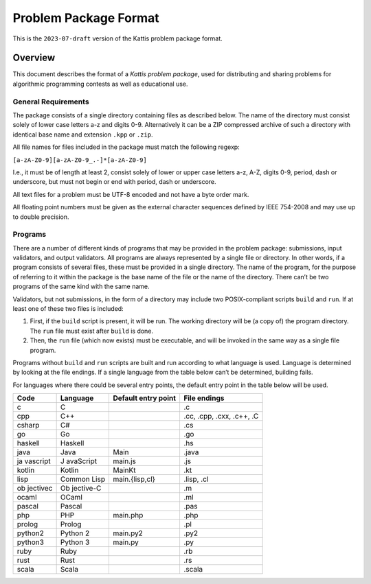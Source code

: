 Problem Package Format
======================

This is the ``2023-07-draft`` version of the Kattis problem package
format.

Overview
--------

This document describes the format of a *Kattis problem package*, used
for distributing and sharing problems for algorithmic programming
contests as well as educational use.

General Requirements
~~~~~~~~~~~~~~~~~~~~

The package consists of a single directory containing files as described
below. The name of the directory must consist solely of lower case
letters a-z and digits 0-9. Alternatively it can be a ZIP compressed
archive of such a directory with identical base name and extension
``.kpp`` or ``.zip``.

All file names for files included in the package must match the
following regexp:

``[a-zA-Z0-9][a-zA-Z0-9_.-]*[a-zA-Z0-9]``

I.e., it must be of length at least 2, consist solely of lower or upper
case letters a-z, A-Z, digits 0-9, period, dash or underscore, but must
not begin or end with period, dash or underscore.

All text files for a problem must be UTF-8 encoded and not have a byte
order mark.

All floating point numbers must be given as the external character
sequences defined by IEEE 754-2008 and may use up to double precision.

Programs
~~~~~~~~

There are a number of different kinds of programs that may be provided
in the problem package: submissions, input validators, and output
validators. All programs are always represented by a single file or
directory. In other words, if a program consists of several files, these
must be provided in a single directory. The name of the program, for the
purpose of referring to it within the package is the base name of the
file or the name of the directory. There can’t be two programs of the
same kind with the same name.

Validators, but not submissions, in the form of a directory may include
two POSIX-compliant scripts ``build`` and ``run``. If at least one of these
two files is included:

1. First, if the ``build`` script is present, it will be run. The
   working directory will be (a copy of) the program directory. The
   ``run`` file must exist after ``build`` is done.
2. Then, the ``run`` file (which now exists) must be executable, and
   will be invoked in the same way as a single file program.

Programs without ``build`` and ``run`` scripts are built and run
according to what language is used. Language is determined by looking at
the file endings. If a single language from the table below can’t be
determined, building fails.

For languages where there could be several entry points, the default
entry point in the table below will be used.

+----------+-----------+--------------------+--------------------------+
| Code     | Language  | Default entry      | File endings             |
|          |           | point              |                          |
+==========+===========+====================+==========================+
| c        | C         |                    | .c                       |
+----------+-----------+--------------------+--------------------------+
| cpp      | C++       |                    | .cc, .cpp, .cxx, .c++,   |
|          |           |                    | .C                       |
+----------+-----------+--------------------+--------------------------+
| csharp   | C#        |                    | .cs                      |
+----------+-----------+--------------------+--------------------------+
| go       | Go        |                    | .go                      |
+----------+-----------+--------------------+--------------------------+
| haskell  | Haskell   |                    | .hs                      |
+----------+-----------+--------------------+--------------------------+
| java     | Java      | Main               | .java                    |
+----------+-----------+--------------------+--------------------------+
| ja       | J         | main.js            | .js                      |
| vascript | avaScript |                    |                          |
+----------+-----------+--------------------+--------------------------+
| kotlin   | Kotlin    | MainKt             | .kt                      |
+----------+-----------+--------------------+--------------------------+
| lisp     | Common    | main.{lisp,cl}     | .lisp, .cl               |
|          | Lisp      |                    |                          |
+----------+-----------+--------------------+--------------------------+
| ob       | Ob        |                    | .m                       |
| jectivec | jective-C |                    |                          |
+----------+-----------+--------------------+--------------------------+
| ocaml    | OCaml     |                    | .ml                      |
+----------+-----------+--------------------+--------------------------+
| pascal   | Pascal    |                    | .pas                     |
+----------+-----------+--------------------+--------------------------+
| php      | PHP       | main.php           | .php                     |
+----------+-----------+--------------------+--------------------------+
| prolog   | Prolog    |                    | .pl                      |
+----------+-----------+--------------------+--------------------------+
| python2  | Python 2  | main.py2           | .py2                     |
+----------+-----------+--------------------+--------------------------+
| python3  | Python 3  | main.py            | .py                      |
+----------+-----------+--------------------+--------------------------+
| ruby     | Ruby      |                    | .rb                      |
+----------+-----------+--------------------+--------------------------+
| rust     | Rust      |                    | .rs                      |
+----------+-----------+--------------------+--------------------------+
| scala    | Scala     |                    | .scala                   |
+----------+-----------+--------------------+--------------------------+

.. versionadded:: 2.0

   ``.py`` files now default to Python 3, and using shebangs are no longer supported; 
   Python 2 has to be explicitly indicated by the ``.py2`` extension.
